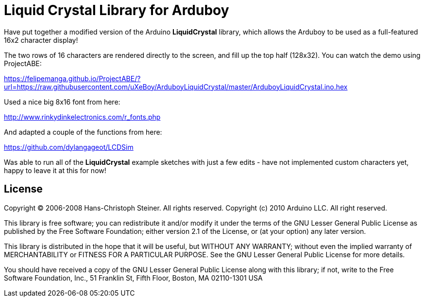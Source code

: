= Liquid Crystal Library for Arduboy =

Have put together a modified version of the Arduino **LiquidCrystal** library, which allows the Arduboy to be used as a full-featured 16x2 character display!

The two rows of 16 characters are rendered directly to the screen, and fill up the top half (128x32). You can watch the demo using ProjectABE:

https://felipemanga.github.io/ProjectABE/?url=https://raw.githubusercontent.com/uXeBoy/ArduboyLiquidCrystal/master/ArduboyLiquidCrystal.ino.hex

Used a nice big 8x16 font from here:

http://www.rinkydinkelectronics.com/r_fonts.php

And adapted a couple of the functions from here:

https://github.com/dylangageot/LCDSim

Was able to run all of the **LiquidCrystal** example sketches with just a few edits - have not implemented custom characters yet, happy to leave it at this for now!

== License ==

Copyright (C) 2006-2008 Hans-Christoph Steiner. All rights reserved.
Copyright (c) 2010 Arduino LLC. All right reserved.

This library is free software; you can redistribute it and/or
modify it under the terms of the GNU Lesser General Public
License as published by the Free Software Foundation; either
version 2.1 of the License, or (at your option) any later version.

This library is distributed in the hope that it will be useful,
but WITHOUT ANY WARRANTY; without even the implied warranty of
MERCHANTABILITY or FITNESS FOR A PARTICULAR PURPOSE. See the GNU
Lesser General Public License for more details.

You should have received a copy of the GNU Lesser General Public
License along with this library; if not, write to the Free Software
Foundation, Inc., 51 Franklin St, Fifth Floor, Boston, MA 02110-1301 USA
